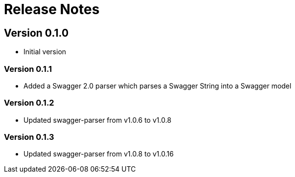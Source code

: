 = Release Notes

== Version 0.1.0
* Initial version

=== Version 0.1.1
* Added a Swagger 2.0 parser which parses a Swagger String into a Swagger model

=== Version 0.1.2
* Updated swagger-parser from v1.0.6 to v1.0.8

=== Version 0.1.3
* Updated swagger-parser from v1.0.8 to v1.0.16